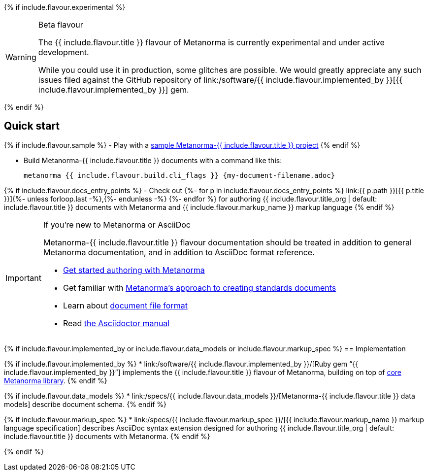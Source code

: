 {% if include.flavour.experimental %}
[WARNING]
====
.Beta flavour
The {{ include.flavour.title }} flavour of Metanorma is currently
experimental and under active development.

While you could use it in production, some glitches are possible.
We would greatly appreciate any such issues filed against the GitHub repository of
link:/software/{{ include.flavour.implemented_by }}[{{ include.flavour.implemented_by }}]
gem.
====
{% endif %}

== Quick start

{% if include.flavour.sample %}
- Play with a link:./sample/[sample Metanorma-{{ include.flavour.title }} project]
{% endif %}

- Build Metanorma-{{ include.flavour.title }} documents with a command like this:
+
[source,console]
--
metanorma {{ include.flavour.build.cli_flags }} {my-document-filename.adoc}
--

{% if include.flavour.docs_entry_points %}
- Check out
  {%- for p in include.flavour.docs_entry_points %}
  link:{{ p.path }}[{{ p.title }}]{%- unless forloop.last -%},{%- endunless -%}
  {%- endfor %}
  for authoring {{ include.flavour.title_org | default: include.flavour.title }} documents
  with Metanorma and {{ include.flavour.markup_name }} markup language
{% endif %}

[IMPORTANT]
====
.If you’re new to Metanorma or AsciiDoc
Metanorma-{{ include.flavour.title }} flavour documentation
should be treated in addition to general Metanorma documentation,
and in addition to AsciiDoc format reference.

- link:/author/getting-started/[Get started authoring with Metanorma]

- Get familiar with link:/author/approach/[Metanorma’s approach to creating standards documents]

- Learn about link:/author/topics/document-format/[document file format]

- Read https://asciidoctor.org/docs/user-manual/[the Asciidoctor manual]
====

{% if include.flavour.implemented_by or include.flavour.data_models or include.flavour.markup_spec %}
== Implementation

{% if include.flavour.implemented_by %}
* link:/software/{{ include.flavour.implemented_by }}/[Ruby gem “{{ include.flavour.implemented_by }}”]
  implements the {{ include.flavour.title }} flavour of Metanorma,
  building on top of link:/software/metanorma/[core Metanorma library].
{% endif %}

{% if include.flavour.data_models %}
* link:/specs/{{ include.flavour.data_models }}/[Metanorma-{{ include.flavour.title }} data models]
  describe document schema.
{% endif %}

{% if include.flavour.markup_spec %}
* link:/specs/{{ include.flavour.markup_spec }}/[{{ include.flavour.markup_name }} markup language specification]
  describes AsciiDoc syntax extension
  designed for authoring {{ include.flavour.title_org | default: include.flavour.title }} documents
  with Metanorma.
{% endif %}

{% endif %}
